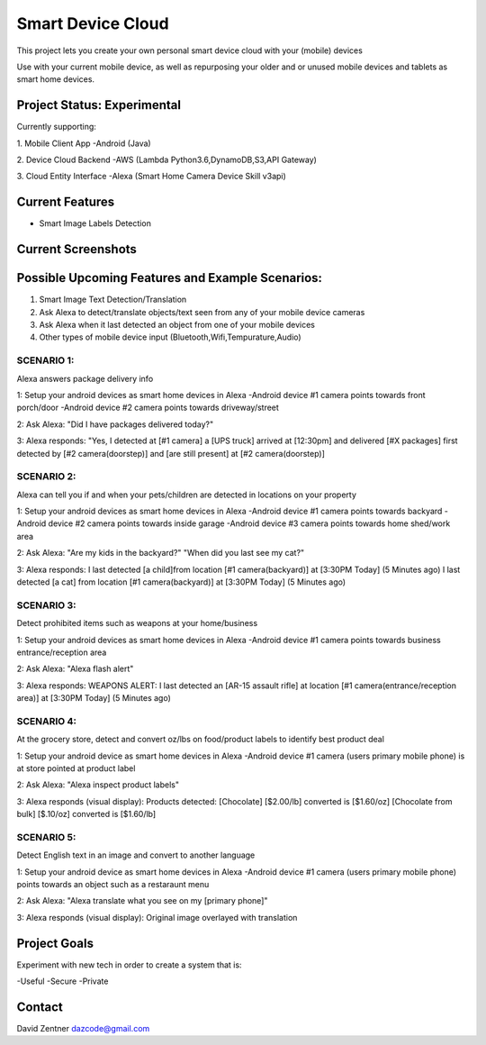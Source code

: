 ========================================
Smart Device Cloud 
========================================


This project lets you create your own personal smart device cloud with your (mobile) devices

Use with your current mobile device, as well as repurposing your older and or unused mobile devices and tablets as smart home devices. 


----------------------------
Project Status: Experimental
----------------------------

Currently supporting:

1. Mobile Client App
-Android (Java)

2. Device Cloud Backend
-AWS (Lambda Python3.6,DynamoDB,S3,API Gateway)

3. Cloud Entity Interface
-Alexa (Smart Home Camera Device Skill v3api)


----------------
Current Features
----------------

* Smart Image Labels Detection

-------------------
Current Screenshots
-------------------

.. image:: ./Examples/Images/android_smart_device_aws_rekognition_smart_labels_package.png
.. image:: ./Examples/Images/android_smart_device_aws_rekognition_smart_labels_cat.png
.. image:: ./Examples/Images/android_smart_device_aws_rekognition_smart_labels_weapon.png
.. image:: ./Examples/Images/android_smart_device_aws_rekognition_smart_labels_person.png
.. image:: ./Examples/Images/android_smart_device_aws_rekognition_smart_labels_vader.png

-------------------------------------------------
Possible Upcoming Features and Example Scenarios:
-------------------------------------------------

1. Smart Image Text Detection/Translation
2. Ask Alexa to detect/translate objects/text seen from any of your mobile device cameras
3. Ask Alexa when it last detected an object from one of your mobile devices
4. Other types of mobile device input (Bluetooth,Wifi,Tempurature,Audio)


^^^^^^^^^^^
SCENARIO 1: 
^^^^^^^^^^^
Alexa answers package delivery info

1: Setup your android devices as smart home devices in Alexa
-Android device #1 camera points towards front porch/door
-Android device #2 camera points towards driveway/street

2: Ask Alexa: 
"Did I have packages delivered today?"

3: Alexa responds:
"Yes, I detected at [#1 camera] a [UPS truck] arrived at [12:30pm] and delivered [#X packages] first detected by [#2 camera(doorstep)] and [are still present] at [#2 camera(doorstep)]

^^^^^^^^^^^
SCENARIO 2: 
^^^^^^^^^^^
Alexa can tell you if and when your pets/children are detected in locations on your property

1: Setup your android devices as smart home devices in Alexa
-Android device #1 camera points towards backyard
-Android device #2 camera points towards inside garage
-Android device #3 camera points towards home shed/work area

2: Ask Alexa: 
"Are my kids in the backyard?"
"When did you last see my cat?"

3: Alexa responds:
I last detected [a child]from location [#1 camera(backyard)] at [3:30PM Today] (5 Minutes ago)
I last detected [a cat] from location [#1 camera(backyard)] at [3:30PM Today] (5 Minutes ago)

^^^^^^^^^^^
SCENARIO 3: 
^^^^^^^^^^^
Detect prohibited items such as weapons at your home/business

1: Setup your android devices as smart home devices in Alexa
-Android device #1 camera points towards business entrance/reception area

2: Ask Alexa: 
"Alexa flash alert"

3: Alexa responds:
WEAPONS ALERT: I last detected an [AR-15 assault rifle] at location [#1 camera(entrance/reception area)] at [3:30PM Today] (5 Minutes ago)

^^^^^^^^^^^
SCENARIO 4: 
^^^^^^^^^^^
At the grocery store, detect and convert oz/lbs on food/product labels to identify best product deal

1: Setup your android device as smart home devices in Alexa
-Android device #1 camera (users primary mobile phone) is at store pointed at product label

2: Ask Alexa: 
"Alexa inspect product labels"

3: Alexa responds (visual display):
Products detected: 
[Chocolate] [$2.00/lb] converted is [$1.60/oz]
[Chocolate from bulk] [$.10/oz] converted is [$1.60/lb]

^^^^^^^^^^^
SCENARIO 5: 
^^^^^^^^^^^
Detect English text in an image and convert to another language

1: Setup your android device as smart home devices in Alexa
-Android device #1 camera (users primary mobile phone) points towards an object such as a restaraunt menu

2: Ask Alexa: 
"Alexa translate what you see on my [primary phone]"

3: Alexa responds (visual display):
Original image overlayed with translation

-------------
Project Goals
-------------

Experiment with new tech in order to create a system that is:

-Useful
-Secure
-Private


-------
Contact
-------

David Zentner
dazcode@gmail.com






